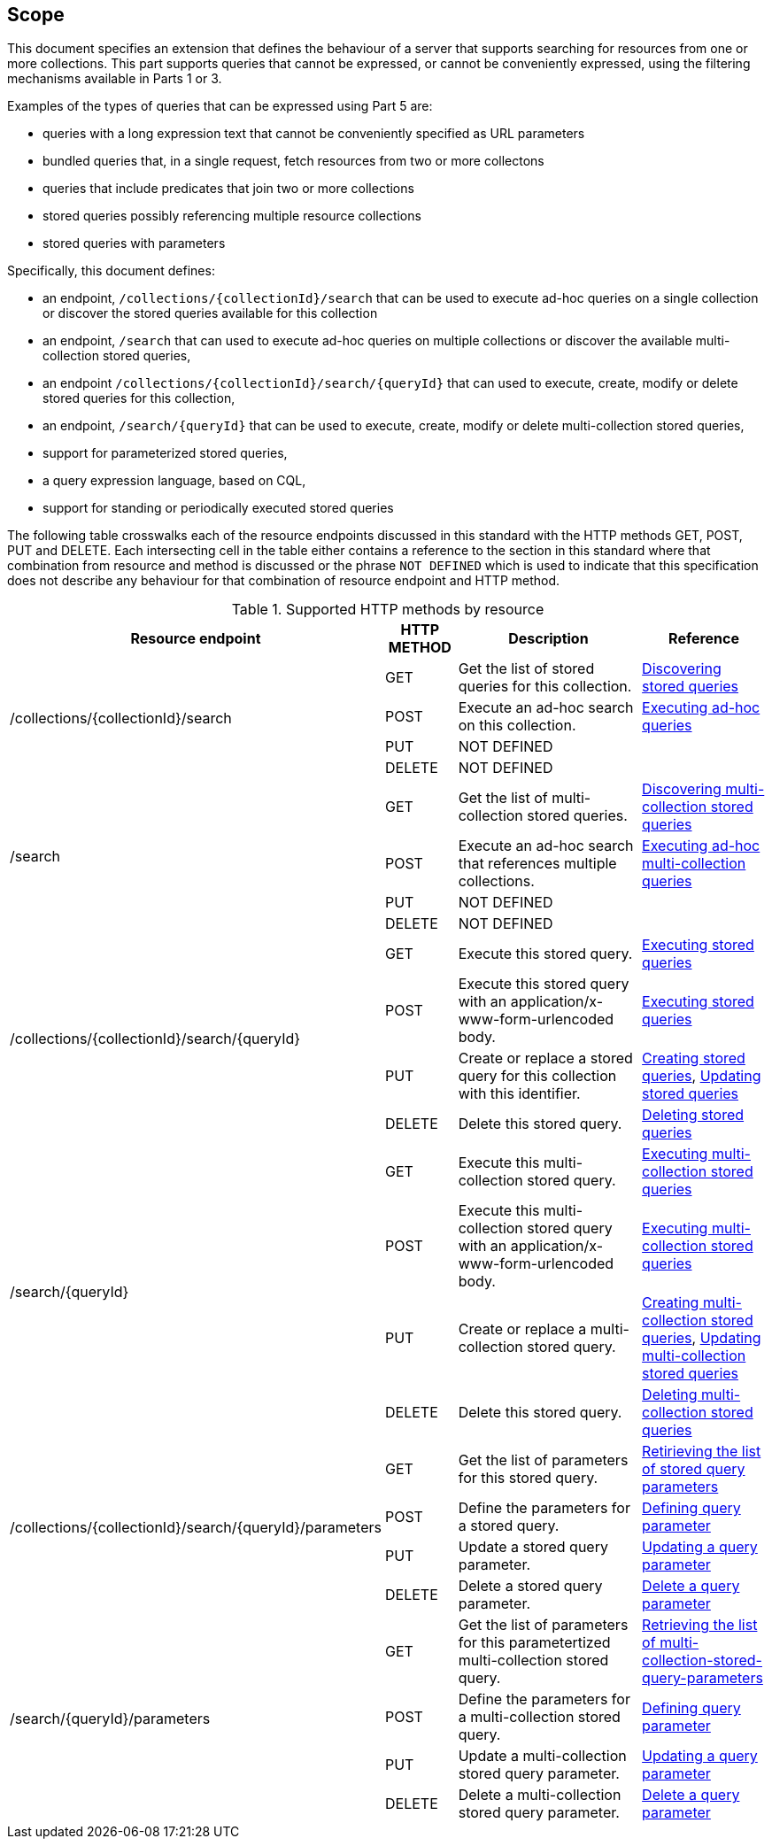 == Scope

This document specifies an extension that defines the behaviour of a server
that supports searching for resources from one or more collections.  This
part supports queries that cannot be expressed, or cannot be conveniently
expressed, using the filtering mechanisms available in Parts 1 or 3.

Examples of the types of queries that can be expressed using Part 5 are:

* queries with a long expression text that cannot be conveniently specified as URL parameters
* bundled queries that, in a single request, fetch resources from two or more collectons
* queries that include predicates that join two or more collections
* stored queries possibly referencing multiple resource collections
* stored queries with parameters

Specifically, this document defines:

* an endpoint, `/collections/{collectionId}/search` that can be used to execute ad-hoc queries on a single collection or discover the stored queries available for this collection
* an endpoint, `/search` that can used to execute ad-hoc queries on multiple collections or discover the available multi-collection stored queries,
* an endpoint `/collections/{collectionId}/search/{queryId}` that can used to execute, create, modify or delete stored queries for this collection,
* an endpoint, `/search/{queryId}` that can be used to execute, create, modify or delete multi-collection stored queries,
* support for parameterized stored queries,
* a query expression language, based on CQL,
* support for standing or periodically executed stored queries

The following table crosswalks each of the resource endpoints discussed in this
standard with the HTTP methods GET, POST, PUT and DELETE.  Each intersecting cell
in the table either contains a reference to the section in this standard where
that combination from resource and method is discussed or the phrase
`NOT DEFINED` which is used to indicate that this specification does not
describe any behaviour for that combination of resource endpoint and HTTP 
method.

[#endpoint_method_matrix,reftext='{table-caption} {counter:table-num}']
.Supported HTTP methods by resource
[cols="40%,10%,30%,20%",options="header"]
|===
|Resource endpoint |HTTP METHOD |Description |Reference
1.4+|/collections/{collectionId}/search |GET |Get the list of stored queries for this collection. |<<clause-stored-query-discovery,Discovering stored queries>>
1+|POST |Execute an ad-hoc search on this collection. |<<clause-search-adhoc-execute,Executing ad-hoc queries>>
1+|PUT  |NOT DEFINED |
1+|DELETE |NOT DEFINED |

1.4+|/search |GET |Get the list of multi-collection stored queries. |<<clause-multi-collection-stored-query-discovery,Discovering multi-collection stored queries>>
1+|POST |Execute an ad-hoc search that references multiple collections. |<<clause-multi-collection-search-adhoc-execute,Executing ad-hoc multi-collection queries>>
1+|PUT  |NOT DEFINED |
1+|DELETE |NOT DEFINED |

1.4+|/collections/{collectionId}/search/{queryId} |GET |Execute this stored query. |<<clause-stored-query-execute,Executing stored queries>>
1+|POST |Execute this stored query with an application/x-www-form-urlencoded body. |<<clause-stored-query-execute,Executing stored queries>>
1+|PUT  |Create or replace a stored query for this collection with this identifier. |<<clause-stored-query-create,Creating stored queries>>, <<clause-stored-query-update,Updating stored queries>>
1+|DELETE |Delete this stored query. |<<clause-stored-query-delete,Deleting stored queries>>

1.4+|/search/{queryId} |GET |Execute this multi-collection stored query. |<<clause-multi-collection-stored-query-execute,Executing multi-collection stored queries>>
1+|POST |Execute this multi-collection stored query with an application/x-www-form-urlencoded body. |<<clause-multi-collection-stored-query-execute,Executing multi-collection stored queries>>
1+|PUT  |Create or replace a multi-collection stored query. |<<clause-multi-collection-stored-query-create,Creating multi-collection stored queries>>, <<clause-multi-collection-stored-query-update,Updating multi-collection stored queries>>
1+|DELETE |Delete this stored query. |<<clause-multi-collection-stored-query-delete,Deleting multi-collection stored queries>>

1.4+|/collections/{collectionId}/search/{queryId}/parameters |GET |Get the list of parameters for this stored query. |<<clause-parameterized-stored-query,Retirieving the list of stored query parameters>>
1+|POST |Define the parameters for a stored query.  |<<clause-parameterized-stored-query-parameter-define,Defining query parameter>>
1+|PUT  |Update a stored query parameter. |<<clause-parameterized-stored-query-parameter-update,Updating a query parameter>> 
1+|DELETE |Delete a stored query parameter. |<<clause-parameterized-stored-query-parameter-delete,Delete a query parameter>>

1.4+|/search/{queryId}/parameters |GET |Get the list of parameters for this parametertized multi-collection stored query. |<<clause-parameterized-multi-collection-stored-query-discovery,Retrieving the list of multi-collection-stored-query-parameters>>
1+|POST |Define the parameters for a multi-collection stored query.  |<<clause-parameterized-multi-collection-stored-query-parameter-define,Defining query parameter>>
1+|PUT  |Update a multi-collection stored query parameter. |<<clause-parameterized-multi-collection-stored-query-parameter-update,Updating a query parameter>> 
1+|DELETE |Delete a multi-collection stored query parameter. |<<clause-parameterized-multi-collection-stored-query-parameter-delete,Delete a query parameter>>
|===
